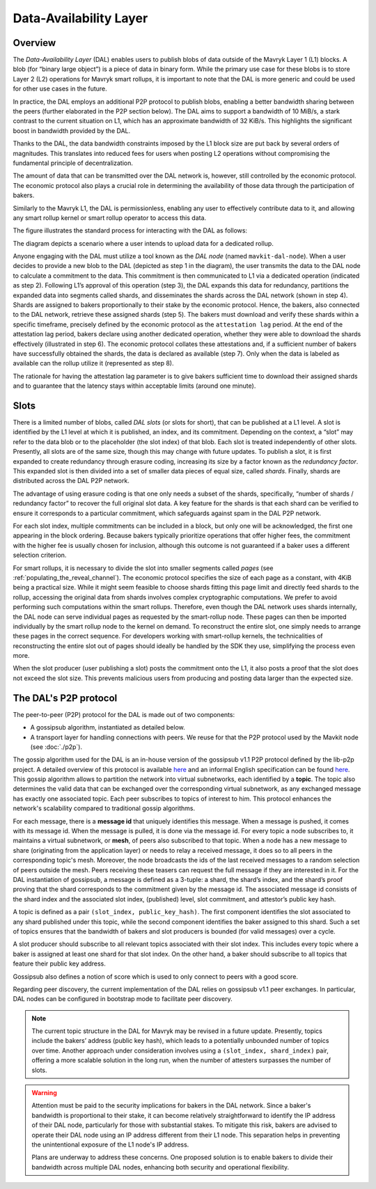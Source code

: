 Data-Availability Layer
=======================

Overview
^^^^^^^^

The *Data-Availability Layer* (DAL) enables users to publish blobs
of data outside of the Mavryk Layer 1 (L1) blocks. A blob (for “binary
large object”) is a piece of data in binary form. While the primary
use case for these blobs is to store Layer 2 (L2) operations for Mavryk
smart rollups, it is important to note that the DAL is more generic
and could be used for other use cases in the future.

In practice, the DAL employs an additional P2P protocol to publish
blobs, enabling a better bandwidth sharing between the peers (further
elaborated in the P2P section below). The DAL aims to support a
bandwidth of 10 MiB/s, a stark contrast to the current situation on
L1, which has an approximate bandwidth of 32 KiB/s. This highlights
the significant boost in bandwidth provided by the DAL.

Thanks to the DAL, the data bandwidth constraints imposed by the L1
block size are put back by several orders of magnitudes. This
translates into reduced fees for users when posting L2 operations
without compromising the fundamental principle of decentralization.

The amount of data that can be transmitted over the DAL network is,
however, still controlled by the economic protocol. The economic
protocol also plays a crucial role in determining the availability of
those data through the participation of bakers.

Similarly to the Mavryk L1, the DAL is permissionless, enabling any
user to effectively contribute data to it, and allowing any smart
rollup kernel or smart rollup operator to access this data.

.. |DAL overview| image:: dal_overview.png

|DAL overview|

The figure illustrates the standard process for interacting with the
DAL as follows:

The diagram depicts a scenario where a user intends to upload data for
a dedicated rollup.

Anyone engaging with the DAL must utilize a tool known as the *DAL
node* (named ``mavkit-dal-node``). When a user decides to provide a new
blob to the DAL (depicted as step 1 in the diagram), the user
transmits the data to the DAL node to calculate a commitment to the
data. This commitment is then communicated to L1 via a dedicated
operation (indicated as step 2). Following L1’s approval of this
operation (step 3), the DAL expands this data for redundancy,
partitions the expanded data into segments called shards, and
disseminates the shards across the DAL network (shown in step 4).
Shards are assigned to bakers proportionally to their stake by the
economic protocol. Hence, the bakers, also connected to the DAL
network, retrieve these assigned shards (step 5). The bakers must
download and verify these shards within a specific timeframe,
precisely defined by the economic protocol as the ``attestation lag``
period. At the end of the attestation lag period, bakers declare using
another dedicated operation, whether they were able to download the
shards effectively (illustrated in step 6). The economic protocol
collates these attestations and, if a sufficient number of bakers have
successfully obtained the shards, the data is declared as available
(step 7). Only when the data is labeled as available can the rollup
utilize it (represented as step 8).

The rationale for having the attestation lag parameter is to give
bakers sufficient time to download their assigned shards and to
guarantee that the latency stays within acceptable limits (around one
minute).

Slots
^^^^^

There is a limited number of blobs, called *DAL slots* (or slots for
short), that can be published at a L1 level. A slot is identified by
the L1 level at which it is published, an index, and its
commitment. Depending on the context, a “slot” may refer to the data
blob or to the placeholder (the slot index) of that blob. Each slot is
treated independently of other slots. Presently, all slots are of the
same size, though this may change with future updates. To publish a
slot, it is first expanded to create redundancy through erasure
coding, increasing its size by a factor known as the *redundancy
factor*. This expanded slot is then divided into a set of smaller data
pieces of equal size, called *shards*. Finally, shards are distributed
across the DAL P2P network.

The advantage of using erasure coding is that one only needs a subset
of the shards, specifically, “number of shards / redundancy factor” to
recover the full original slot data. A key feature for the shards is
that each shard can be verified to ensure it corresponds to a
particular commitment, which safeguards against spam in the DAL P2P
network.

For each slot index, multiple commitments can be included in a block,
but only one will be acknowledged, the first one appearing in the
block ordering. Because bakers typically prioritize operations that
offer higher fees, the commitment with the higher fee is usually
chosen for inclusion, although this outcome is not guaranteed if a
baker uses a different selection criterion.

For smart rollups, it is necessary to divide the slot into smaller
segments called *pages* (see
:ref:`populating_the_reveal_channel`). The economic protocol specifies
the size of each page as a constant, with 4KiB being a practical
size. While it might seem feasible to choose shards fitting this page
limit and directly feed shards to the rollup, accessing the original
data from shards involves complex cryptographic computations. We
prefer to avoid performing such computations within the smart
rollups. Therefore, even though the DAL network uses shards
internally, the DAL node can serve individual pages as requested by
the smart-rollup node. These pages can then be imported individually
by the smart rollup node to the kernel on demand. To reconstruct the
entire slot, one simply needs to arrange these pages in the correct
sequence. For developers working with smart-rollup kernels, the
technicalities of reconstructing the entire slot out of pages should
ideally be handled by the SDK they use, simplifying the process even
more.

.. |DAL slot| image:: dal_slot.png

|DAL slot|


When the slot producer (user publishing a slot) posts the commitment
onto the L1, it also posts a proof that the slot does not exceed the
slot size. This prevents malicious users from producing and posting
data larger than the expected size.

The DAL's P2P protocol
^^^^^^^^^^^^^^^^^^^^^^

The peer-to-peer (P2P) protocol for the DAL is made out of two components:

- A gossipsub algorithm, instantiated as detailed below.
- A transport layer for handling connections with peers.
  We reuse for that the P2P protocol used by the Mavkit node (see :doc:`./p2p`).

The gossip algorithm used for the DAL is an in-house version of the gossipsub v1.1 P2P protocol defined by the lib-p2p project. A detailed overview of this protocol is available `here <https://docs.libp2p.io/concepts/pubsub/overview/>`__ and an informal English specification can be found `here <https://github.com/libp2p/specs/blob/master/pubsub/gossipsub/gossipsub-v1.1.md>`__. This gossip algorithm allows to partition the network into virtual subnetworks, each identified by a **topic**. The topic also determines the valid data that can be exchanged over the corresponding virtual subnetwork, as any exchanged message has exactly one associated topic. Each peer subscribes to topics of interest to him. This protocol enhances the network's scalability compared to traditional gossip algorithms.

For each message, there is a **message id** that uniquely identifies this message. When a message is pushed, it comes with its message id. When the message is pulled, it is done via the message id.
For every topic a node subscribes to, it maintains a virtual subnetwork, or **mesh**, of peers also subscribed to that topic. When a node has a new message to share (originating from the application layer) or needs to relay a received message, it does so to all peers in the corresponding topic's mesh. Moreover, the node broadcasts the ids of the last received messages to a random selection of peers outside the mesh. Peers receiving these teasers can request the full message if they are interested in it.
For the DAL instantiation of gossipsub, a message is defined as a 3-tuple: a shard, the shard’s index, and the shard’s proof proving that the shard corresponds to the commitment given by the message id. The associated message id consists of the shard index and the associated slot index, (published) level, slot commitment, and attestor’s public key hash.

A topic is defined as a pair ``(slot_index, public_key_hash)``. The first component identifies the slot associated to any shard published under this topic, while the second component identifies the baker assigned to this shard.
Such a set of topics ensures that the bandwidth of bakers and slot producers is bounded (for valid messages) over a cycle.

A slot producer should subscribe to all relevant topics associated with their slot index. This includes every topic where a baker is assigned at least one shard for that slot index.
On the other hand, a baker should subscribe to all topics that feature their public key address.

Gossipsub also defines a notion of score which is used to only connect to peers with a good score.

Regarding peer discovery, the current implementation of the DAL relies on gossipsub v1.1 peer exchanges. In particular, DAL nodes can be configured in bootstrap mode to facilitate peer discovery.

.. note::

	The current topic structure in the DAL for Mavryk may be revised in a future update. Presently, topics include the bakers’ address (public key hash), which leads to a potentially unbounded number of topics over time. Another approach under consideration involves using a ``(slot_index, shard_index)`` pair, offering a more scalable solution in the long run, when the number of attesters surpasses the number of slots.

.. warning::

	Attention must be paid to the security implications for bakers in the DAL network. Since a baker's bandwidth is proportional to their stake, it can become relatively straightforward to identify the IP address of their DAL node, particularly for those with substantial stakes. To mitigate this risk, bakers are advised to operate their DAL node using an IP address different from their L1 node. This separation helps in preventing the unintentional exposure of the L1 node's IP address.

	Plans are underway to address these concerns. One proposed solution is to enable bakers to divide their bandwidth across multiple DAL nodes, enhancing both security and operational flexibility.
